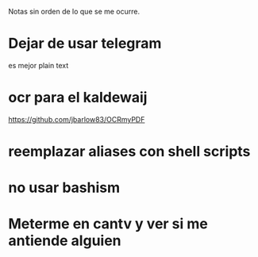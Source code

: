 Notas sin orden de lo que se me ocurre.

* Dejar de usar telegram

es mejor plain text

* ocr para el kaldewaij

https://github.com/jbarlow83/OCRmyPDF

* reemplazar aliases con shell scripts
* no usar bashism
* Meterme en cantv y ver si me antiende alguien
  DEADLINE: <2021-02-22 lun 10:00>

